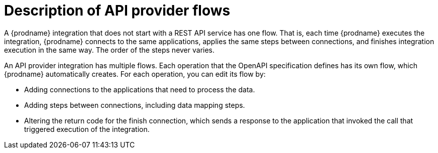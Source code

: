 // Module included in the following assemblies:
// trigger_integrations_with_api_calls.adoc

[id='description-api-provider-flows_{context}']
= Description of API provider flows

A {prodname} integration that does not start with a REST API service has one 
flow. That is, each time {prodname} executes the integration, {prodname} 
connects to the same applications, applies the same steps between connections, 
and finishes integration execution in the same way. The order of the steps 
never varies.
 
An API provider integration has multiple flows. Each operation that the 
OpenAPI specification defines has its own flow, which {prodname} automatically 
creates. For each operation, you can edit its flow by:
   
* Adding connections to the applications that need to process the data.
* Adding steps between connections, including data mapping steps.
* Altering the return code for the finish connection, which sends a 
response to the application that invoked the call that triggered
execution of the integration. 
